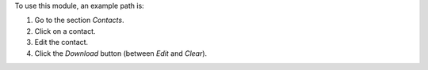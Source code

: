 To use this module, an example path is:

#. Go to the section `Contacts`.
#. Click on a contact.
#. Edit the contact.
#. Click the `Download` button (between `Edit` and `Clear`).
